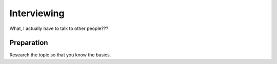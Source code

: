 Interviewing
============

What, I actually have to talk to other people??? 

Preparation
-----------

Research the topic so that you know the basics. 